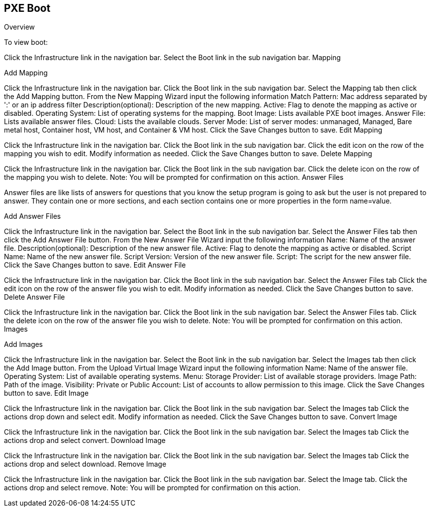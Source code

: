 [[pxeboot]]

== PXE Boot

Overview

To view boot:

Click the Infrastructure link in the navigation bar.
Select the Boot link in the sub navigation bar.
Mapping

Add Mapping

Click the Infrastructure link in the navigation bar.
Click the Boot link in the sub navigation bar.
Select the Mapping tab then click the Add Mapping button.
From the New Mapping Wizard input the following information
Match Pattern: Mac address separated by ':' or an ip address filter
Description(optional): Description of the new mapping.
Active: Flag to denote the mapping as active or disabled.
Operating System: List of operating systems for the mapping.
Boot Image: Lists available PXE boot images.
Answer File: Lists available answer files.
Cloud: Lists the available clouds.
Server Mode: List of server modes: unmanaged, Managed, Bare metal host, Container host, VM host, and Container & VM host.
Click the Save Changes button to save.
Edit Mapping

Click the Infrastructure link in the navigation bar.
Click the Boot link in the sub navigation bar.
Click the edit icon on the row of the mapping you wish to edit.
Modify information as needed.
Click the Save Changes button to save.
Delete Mapping

Click the Infrastructure link in the navigation bar.
Click the Boot link in the sub navigation bar.
Click the delete icon on the row of the mapping you wish to delete.
Note: You will be prompted for confirmation on this action.
Answer Files

Answer files are like lists of answers for questions that you know the setup program is going to ask but the user is not prepared to answer. They contain one or more sections, and each section contains one or more properties in the form name=value.

Add Answer Files

Click the Infrastructure link in the navigation bar.
Select the Boot link in the sub navigation bar.
Select the Answer Files tab then click the Add Answer File button.
From the New Answer File Wizard input the following information
Name: Name of the answer file.
Description(optional): Description of the new answer file.
Active: Flag to denote the mapping as active or disabled.
Script Name: Name of the new answer file.
Script Version: Version of the new answer file.
Script: The script for the new answer file.
Click the Save Changes button to save.
Edit Answer File

Click the Infrastructure link in the navigation bar.
Click the Boot link in the sub navigation bar.
Select the Answer Files tab
Click the edit icon on the row of the answer file you wish to edit.
Modify information as needed.
Click the Save Changes button to save.
Delete Answer File

Click the Infrastructure link in the navigation bar.
Click the Boot link in the sub navigation bar.
Select the Answer Files tab.
Click the delete icon on the row of the answer file you wish to delete.
Note: You will be prompted for confirmation on this action.
Images


Add Images

Click the Infrastructure link in the navigation bar.
Select the Boot link in the sub navigation bar.
Select the Images tab then click the Add Image button.
From the Upload Virtual Image Wizard input the following information
Name: Name of the answer file.
Operating System: List of available operating systems.
Menu:
Storage Provider: List of available storage providers.
Image Path: Path of the image.
Visibility: Private or Public
Account: List of accounts to allow permission to this image.
Click the Save Changes button to save.
Edit Image

Click the Infrastructure link in the navigation bar.
Click the Boot link in the sub navigation bar.
Select the Images tab
Click the actions drop down and select edit.
Modify information as needed.
Click the Save Changes button to save.
Convert Image

Click the Infrastructure link in the navigation bar.
Click the Boot link in the sub navigation bar.
Select the Images tab
Click the actions drop and select convert.
Download Image

Click the Infrastructure link in the navigation bar.
Click the Boot link in the sub navigation bar.
Select the Images tab
Click the actions drop and select download.
Remove Image

Click the Infrastructure link in the navigation bar.
Click the Boot link in the sub navigation bar.
Select the Image tab.
Click the actions drop and select remove.
Note: You will be prompted for confirmation on this action.
